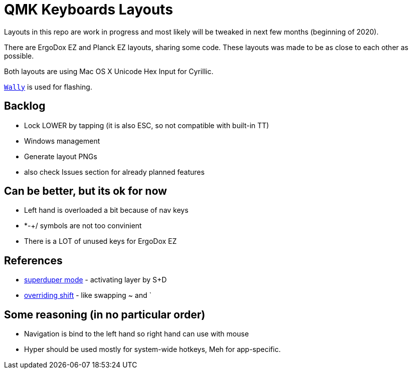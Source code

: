 = QMK Keyboards Layouts

Layouts in this repo are work in progress and most likely will be tweaked in next few months
(beginning of 2020).

There are ErgoDox EZ and Planck EZ layouts, sharing some code.
These layouts was made to be as close to each other as possible.

Both layouts are using Mac OS X Unicode Hex Input for Cyrillic.

https://ergodox-ez.com/pages/wally[`Wally`] is used for flashing.


== Backlog
 - Lock LOWER by tapping (it is also ESC, so not compatible with built-in TT)
 - Windows management
 - Generate layout PNGs
 - also check Issues section for already planned features

== Can be better, but its ok for now
 - Left hand is overloaded a bit because of nav keys
 - *-+/ symbols are not too convinient
 - There is a LOT of unused keys for ErgoDox EZ

== References
 - https://git.io/Je9NM[superduper mode] - activating layer by S+D
 - https://git.io/Je9NF[overriding shift] - like swapping ~ and `

== Some reasoning (in no particular order)
 - Navigation is bind to the left hand so right hand can use with mouse
 - Hyper should be used mostly for system-wide hotkeys, Meh for app-specific.
